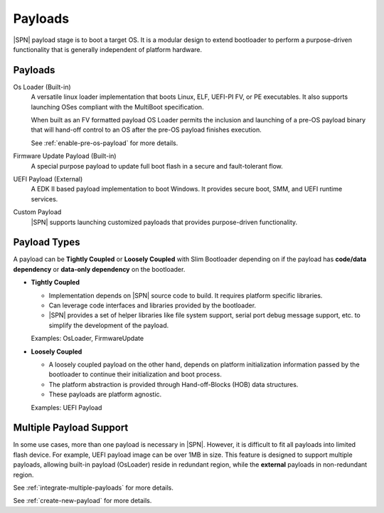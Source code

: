 .. _payload:

Payloads
------------------

|SPN| payload stage is to boot a target OS. It is a modular design to extend bootloader to perform a purpose-driven functionality that is generally independent of platform hardware.

Payloads
^^^^^^^^^^^^^^^^^^^

Os Loader (Built-in)
  A versatile linux loader implementation that boots Linux, ELF, UEFI-PI FV, or PE executables. It also supports launching OSes compliant with the MultiBoot specification.

  When built as an FV formatted payload OS Loader permits the inclusion and launching of a pre-OS payload binary that will hand-off control to an OS after the pre-OS payload finishes execution.

  See :ref:`enable-pre-os-payload` for more details.

Firmware Update Payload (Built-in)
  A special purpose payload to update full boot flash in a secure and fault-tolerant flow.

UEFI Payload (External)
  A EDK II based payload implementation to boot Windows. It provides secure boot, SMM, and UEFI runtime services.

Custom Payload
  |SPN| supports launching customized payloads that provides purpose-driven functionality.


Payload Types
^^^^^^^^^^^^^^^^

A payload can be **Tightly Coupled** or **Loosely Coupled** with Slim Bootloader depending on if the payload has **code/data dependency** or **data-only dependency** on the bootloader. \

* **Tightly Coupled**

  * Implementation depends on |SPN| source code to build. It requires platform specific libraries.
  * Can leverage code interfaces and libraries provided by the bootloader.
  * |SPN| provides a set of helper libraries like file system support, serial port debug message support, etc. to simplify the development of the payload.
  
  Examples: OsLoader, FirmwareUpdate

* **Loosely Coupled**

  * A loosely coupled payload on the other hand, depends on platform initialization information passed by the bootloader to continue their initialization and boot process.
  * The platform abstraction is provided through Hand-off-Blocks (HOB) data structures.
  * These payloads are platform agnostic.

  Examples: UEFI Payload


Multiple Payload Support
^^^^^^^^^^^^^^^^^^^^^^^^^^

In some use cases, more than one payload is necessary in |SPN|. However, it is difficult to fit all payloads into limited flash device. For example, UEFI payload image can be over 1MB in size. This feature is designed to support multiple payloads, allowing built-in payload (OsLoader) reside in redundant region, while the **external** payloads in non-redundant region.

See :ref:`integrate-multiple-payloads` for more details.

See :ref:`create-new-payload` for more details.
